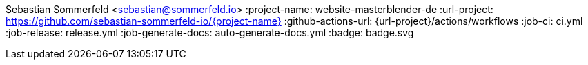 Sebastian Sommerfeld <sebastian@sommerfeld.io>
:project-name: website-masterblender-de
:url-project: https://github.com/sebastian-sommerfeld-io/{project-name}
:github-actions-url: {url-project}/actions/workflows
:job-ci: ci.yml
// :job-cd: cd.yml
:job-release: release.yml
:job-generate-docs: auto-generate-docs.yml
:badge: badge.svg
